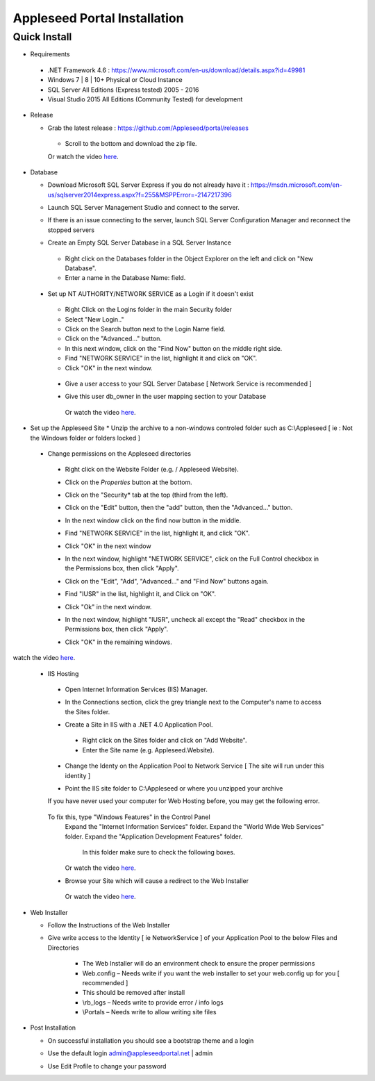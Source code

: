 Appleseed Portal Installation
=============================


Quick Install
-------------
* Requirements

 *  .NET Framework 4.6 : `<https://www.microsoft.com/en-us/download/details.aspx?id=49981>`_
 *  Windows 7 | 8 | 10+ Physical or Cloud Instance
 *  SQL Server All Editions (Express tested) 2005 - 2016
 *  Visual Studio 2015 All Editions (Community Tested) for development

* Release

  * Grab the latest release : `<https://github.com/Appleseed/portal/releases>`_
   * Scroll to the bottom and download the zip file.
   Or watch the video `here <https://www.youtube.com/watch?v=iR0dKKRGlW8>`_.

* Database

  * Download Microsoft SQL Server Express if you do not already have it : `<https://msdn.microsoft.com/en-us/sqlserver2014express.aspx?f=255&MSPPError=-2147217396>`_
  * Launch SQL Server Management Studio and connect to the server.
  * If there is an issue connecting to the server, launch SQL Server Configuration Manager and reconnect the stopped servers

    .. image:: ../images/Server-Error.png

  * Create an Empty SQL Server Database in a SQL Server Instance
   * Right click on the Databases folder in the Object Explorer on the left and click on "New Database".
   * Enter a name in the Database Name: field.

    .. image:: ../images/Database-Setup.jpg


 * Set up NT AUTHORITY/NETWORK SERVICE as a Login if it doesn't exist

    .. image:: ../images/Login-User.png

   * Right Click on the Logins folder in the main Security folder
   * Select "New Login.."
   * Click on the Search button next to the Login Name field.
   * Click on the "Advanced..." button.
   * In this next window, click on the "Find Now" button on the middle right side.
   * Find "NETWORK SERVICE" in the list, highlight it and click on "OK".
   * Click "OK" in the next window.

  * Give a user access to your SQL Server Database [ Network Service is recommended ]

    .. image:: ../images/User-Access1.jpg


  * Give this user db_owner in the user mapping section to your Database

   .. image:: ../images/User-Access2.jpg

   Or watch the video `here <https://www.youtube.com/watch?v=msYQfoScTJs>`_.

* Set up the Appleseed Site
  * Unzip the archive to a non-windows controled folder such as C:\\Appleseed [ ie : Not the Windows folder or folders locked ]

    .. image:: ../images/Unzip.jpg

 * Change permissions on the Appleseed directories
  * Right click on the Website Folder (e.g. / Appleseed Website).
  * Click on the *Properties* button at the bottom.
  * Click on the "Security* tab at the top (third from the left).
  * Click on the "Edit" button, then the "add" button, then the "Advanced..." button.

    .. image:: ../images/Permissions-Directories.png

  * In the next window click on the find now button in the middle.
  * Find "NETWORK SERVICE" in the list, highlight it, and click "OK".
  * Click "OK" in the next window
  * In the next window, highlight "NETWORK SERVICE", click on the Full Control checkbox in the Permissions box, then click "Apply".
  * Click on the "Edit", "Add", "Advanced..." and "Find Now" buttons again.
  * Find "IUSR" in the list, highlight it, and Click on "OK".
  * Click "Ok" in the next window.
  * In the next window, highlight "IUSR", uncheck all except the "Read" checkbox in the Permissions box, then click "Apply".
  * Click "OK" in the remaining windows.

  .. image:: ../images/movie.png
     :scale: 10 %
     :target: https://www.youtube.com/watch?v=TRdng9tX91M

watch the video `here <https://www.youtube.com/watch?v=TRdng9tX91M>`_.

 * IIS Hosting
  * Open Internet Information Services (IIS) Manager.
  * In the Connections section, click the grey triangle next to the Computer's name to access the Sites folder.

    .. image:: ../images/IIS-Manager.png


  * Create a Site in IIS with a .NET 4.0 Application Pool.
   * Right click on the Sites folder and click on "Add Website".
   * Enter the Site name (e.g. Appleseed.Website).

    .. image:: ../images/IIS1.jpg


  * Change the Identy on the Application Pool to Network Service [ The site will run under this identity ]

    .. image:: ../images/IIS2.jpg


  * Point the IIS site folder to C:\\Appleseed  or where you unzipped your archive

    .. image:: ../images/IIS3.jpg

  If you have never used your computer for Web Hosting before, you may get the following error.

    .. image:: ../images/Web-Hosting-Error.png
  To fix this, type "Windows Features" in the Control Panel
   Expand the "Internet Information Services" folder.
   Expand the "World Wide Web Services" folder.
   Expand the "Application Development Features" folder.
    In this folder make sure to check the following boxes.

    .. image:: ../images/Windows-Features-Instructions.png

   Or watch the video `here <https://www.youtube.com/watch?v=G9nhra9q1-U>`_.

  * Browse your Site which will cause a redirect to the Web Installer

    .. image:: ../images/Web-Installer.jpg

   Or watch the video `here <https://www.youtube.com/watch?v=pz0REALGX74>`_.

* Web Installer

  * Follow the Instructions of the Web Installer
  * Give write access to the Identity [ ie NetworkService ] of your Application Pool to the below Files and Directories

              .. image:: ../images/Directories-Access.jpg


       * The Web Installer will do an environment check to ensure the proper permissions
       * Web.config – Needs write if you want the web installer to set your web.config up for you [ recommended ]
       * This should be removed after install
       * \\rb_logs – Needs write to provide error / info logs
       * \\Portals – Needs write to allow writing site files

* Post Installation

  * On successful installation you should see a bootstrap theme and a login

    .. image:: ../images/Portal.jpg


  * Use the default login admin@appleseedportal.net \| admin
  * Use Edit Profile to change your password
